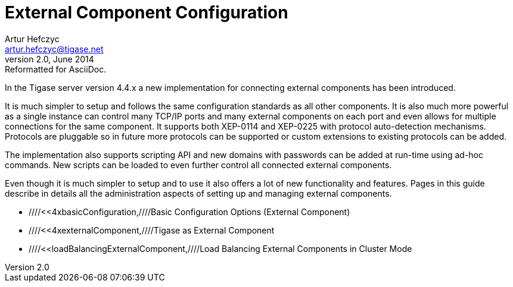 //[[externalComponentConfiguration]]
External Component Configuration
================================
Artur Hefczyc <artur.hefczyc@tigase.net>
v2.0, June 2014: Reformatted for AsciiDoc.
:toc:
:numbered:
:website: http://tigase.net
:Date: 2010-04-06

In the Tigase server version 4.4.x a new implementation for connecting external components has been introduced. 

It is much simpler to setup and follows the same configuration standards as all other components. It is also much more powerful as a single instance can control many TCP/IP ports and many external components on each port and even allows for multiple connections for the same component. It supports both XEP-0114 and XEP-0225 with protocol auto-detection mechanisms. Protocols are pluggable so in future more protocols can be supported or custom extensions to existing protocols can be added.

The implementation also supports scripting API and new domains with passwords can be added at run-time using ad-hoc commands. New scripts can be loaded to even further control all connected external components.

Even though it is much simpler to setup and to use it also offers a lot of new functionality and features. Pages in this guide describe in details all the administration aspects of setting up and managing external components.

- ////<<4xbasicConfiguration,////Basic Configuration Options (External Component)
- ////<<4xexternalComponent,////Tigase as External Component
- ////<<loadBalancingExternalComponent,////Load Balancing External Components in Cluster Mode

